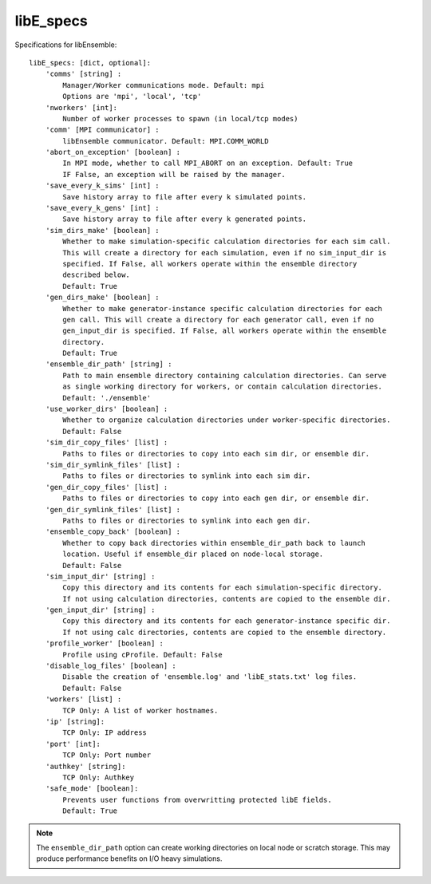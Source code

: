 .. _datastruct-libe-specs:

libE_specs
==========

Specifications for libEnsemble::

    libE_specs: [dict, optional]:
        'comms' [string] :
            Manager/Worker communications mode. Default: mpi
            Options are 'mpi', 'local', 'tcp'
        'nworkers' [int]:
            Number of worker processes to spawn (in local/tcp modes)
        'comm' [MPI communicator] :
            libEnsemble communicator. Default: MPI.COMM_WORLD
        'abort_on_exception' [boolean] :
            In MPI mode, whether to call MPI_ABORT on an exception. Default: True
            IF False, an exception will be raised by the manager.
        'save_every_k_sims' [int] :
            Save history array to file after every k simulated points.
        'save_every_k_gens' [int] :
            Save history array to file after every k generated points.
        'sim_dirs_make' [boolean] :
            Whether to make simulation-specific calculation directories for each sim call.
            This will create a directory for each simulation, even if no sim_input_dir is
            specified. If False, all workers operate within the ensemble directory 
            described below.
            Default: True
        'gen_dirs_make' [boolean] :
            Whether to make generator-instance specific calculation directories for each 
            gen call. This will create a directory for each generator call, even if no 
            gen_input_dir is specified. If False, all workers operate within the ensemble 
            directory.
            Default: True
        'ensemble_dir_path' [string] :
            Path to main ensemble directory containing calculation directories. Can serve
            as single working directory for workers, or contain calculation directories.
            Default: './ensemble'
        'use_worker_dirs' [boolean] :
            Whether to organize calculation directories under worker-specific directories.
            Default: False
        'sim_dir_copy_files' [list] :
            Paths to files or directories to copy into each sim dir, or ensemble dir.
        'sim_dir_symlink_files' [list] :
            Paths to files or directories to symlink into each sim dir.
        'gen_dir_copy_files' [list] :
            Paths to files or directories to copy into each gen dir, or ensemble dir.
        'gen_dir_symlink_files' [list] :
            Paths to files or directories to symlink into each gen dir.
        'ensemble_copy_back' [boolean] :
            Whether to copy back directories within ensemble_dir_path back to launch
            location. Useful if ensemble_dir placed on node-local storage.
            Default: False
        'sim_input_dir' [string] :
            Copy this directory and its contents for each simulation-specific directory.
            If not using calculation directories, contents are copied to the ensemble dir.
        'gen_input_dir' [string] :
            Copy this directory and its contents for each generator-instance specific dir.
            If not using calc directories, contents are copied to the ensemble directory.
        'profile_worker' [boolean] :
            Profile using cProfile. Default: False
        'disable_log_files' [boolean] :
            Disable the creation of 'ensemble.log' and 'libE_stats.txt' log files.
            Default: False
        'workers' [list] :
            TCP Only: A list of worker hostnames.
        'ip' [string]:
            TCP Only: IP address
        'port' [int]:
            TCP Only: Port number
        'authkey' [string]:
            TCP Only: Authkey
        'safe_mode' [boolean]:
            Prevents user functions from overwritting protected libE fields.
            Default: True

.. note::
    The ``ensemble_dir_path`` option can create working directories on local node or
    scratch storage. This may produce performance benefits on I/O heavy simulations.

.. seealso::
  Example ``libE_specs`` from the forces_ scaling test, completely populated::

      libE_specs = {'comm': MPI.COMM_WORLD,
                    'comms': 'mpi',
                    'save_every_k_gens': 1000,
                    'sim_dirs_make: True,
                    'ensemble_dir_path': '/scratch/ensemble'
                    'profile_worker': False}

.. _forces: https://github.com/Libensemble/libensemble/blob/develop/libensemble/tests/scaling_tests/forces/run_libe_forces.py
